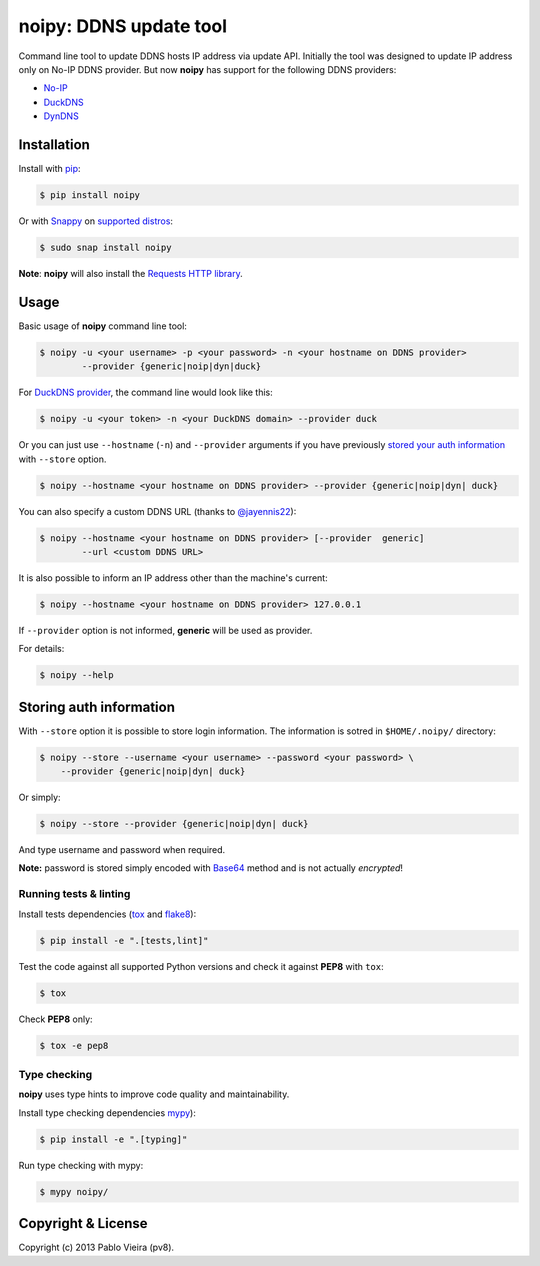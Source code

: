 noipy: DDNS update tool
=======================


.. image:: https://github.com/pv8/noipy/actions/workflows/tests.yml/badge.svg
    :target: https://github.com/pv8/noipy/actions/workflows/tests.yml
    :alt: Tests

.. image:: https://img.shields.io/pypi/v/noipy.svg
    :target: https://pypi.python.org/pypi/noipy/

.. image:: https://img.shields.io/pypi/pyversions/noipy.svg
    :target: https://pypi.python.org/pypi/noipy

.. image:: https://codecov.io/gh/pv8/noipy/branch/main/graph/badge.svg
    :target: https://codecov.io/gh/pv8/noipy

.. image:: https://snapcraft.io/noipy/badge.svg
    :target: https://snapcraft.io/noipy
    :alt: Snap Status

.. image:: https://snapcraft.io/noipy/trending.svg?name=0
    :target: https://snapcraft.io/noipy
    :alt: Snap Trending

Command line tool to update DDNS hosts IP address via update API. Initially
the tool was designed to update IP address only on No-IP DDNS provider. But
now **noipy** has support for the following DDNS providers:

- `No-IP <http://www.noip.com/integrate/request>`_
- `DuckDNS <https://www.duckdns.org/install.jsp>`_
- `DynDNS <http://dyn.com/support/developers/api/perform-update/>`_


Installation
------------

Install with `pip <https://pip.pypa.io/en/stable/>`_:

.. code-block:: bash

    $ pip install noipy

Or with `Snappy <https://en.wikipedia.org/wiki/Snappy_(package_manager)>`_ on `supported distros <https://docs.snapcraft.io/core/install#support-overview>`_:

.. code-block:: bash

    $ sudo snap install noipy

**Note**: **noipy** will also install the `Requests HTTP library <https://github.com/kennethreitz/requests>`_.


Usage
-----

Basic usage of **noipy** command line tool:

.. code-block:: bash

    $ noipy -u <your username> -p <your password> -n <your hostname on DDNS provider>
            --provider {generic|noip|dyn|duck}


For `DuckDNS provider <https://www.duckdns.org>`_, the command line would look like this:

.. code-block:: bash

    $ noipy -u <your token> -n <your DuckDNS domain> --provider duck


Or you can just use ``--hostname`` (``-n``) and ``--provider`` arguments if you have
previously `stored your auth information <#storing-auth-information>`_ with ``--store`` option.

.. code-block:: bash

    $ noipy --hostname <your hostname on DDNS provider> --provider {generic|noip|dyn| duck}


You can also specify a custom DDNS URL (thanks to `@jayennis22 <https://github.com/jayennis22>`_):

.. code-block:: bash

    $ noipy --hostname <your hostname on DDNS provider> [--provider  generic]
            --url <custom DDNS URL>


It is also possible to inform an IP address other than the machine's current:

.. code-block:: bash

    $ noipy --hostname <your hostname on DDNS provider> 127.0.0.1


If ``--provider`` option is not informed, **generic** will be used as provider.


For details:

.. code-block:: bash

    $ noipy --help


Storing auth information
------------------------

With ``--store`` option it is possible to store login information. The
information is sotred in ``$HOME/.noipy/`` directory:

.. code-block:: bash

    $ noipy --store --username <your username> --password <your password> \
        --provider {generic|noip|dyn| duck}

Or simply:

.. code-block:: bash

    $ noipy --store --provider {generic|noip|dyn| duck}

And type username and password when required.

**Note:** password is stored simply encoded with
`Base64 <https://en.wikipedia.org/wiki/Base64>`_ method and is not actually
*encrypted*!

Running tests & linting
~~~~~~~~~~~~~~~~~~~~~~~

Install tests dependencies (`tox <http://tox.readthedocs.org/en/latest/>`_
and `flake8 <https://flake8.readthedocs.org/>`_):

.. code-block:: bash

    $ pip install -e ".[tests,lint]"


Test the code against all supported Python versions and check it against **PEP8** with ``tox``:

.. code-block:: bash

    $ tox

Check **PEP8** only:

.. code-block:: bash

    $ tox -e pep8

Type checking
~~~~~~~~~~~~~

**noipy** uses type hints to improve code quality and maintainability.

Install type checking dependencies `mypy <https://mypy.readthedocs.io/>`_):

.. code-block:: bash

    $ pip install -e ".[typing]"


Run type checking with mypy:

.. code-block:: bash

    $ mypy noipy/


Copyright & License
-------------------

.. image:: https://img.shields.io/github/license/pv8/noipy.svg
        :target: LICENSE
        :alt: License

Copyright (c) 2013 Pablo Vieira (pv8).
